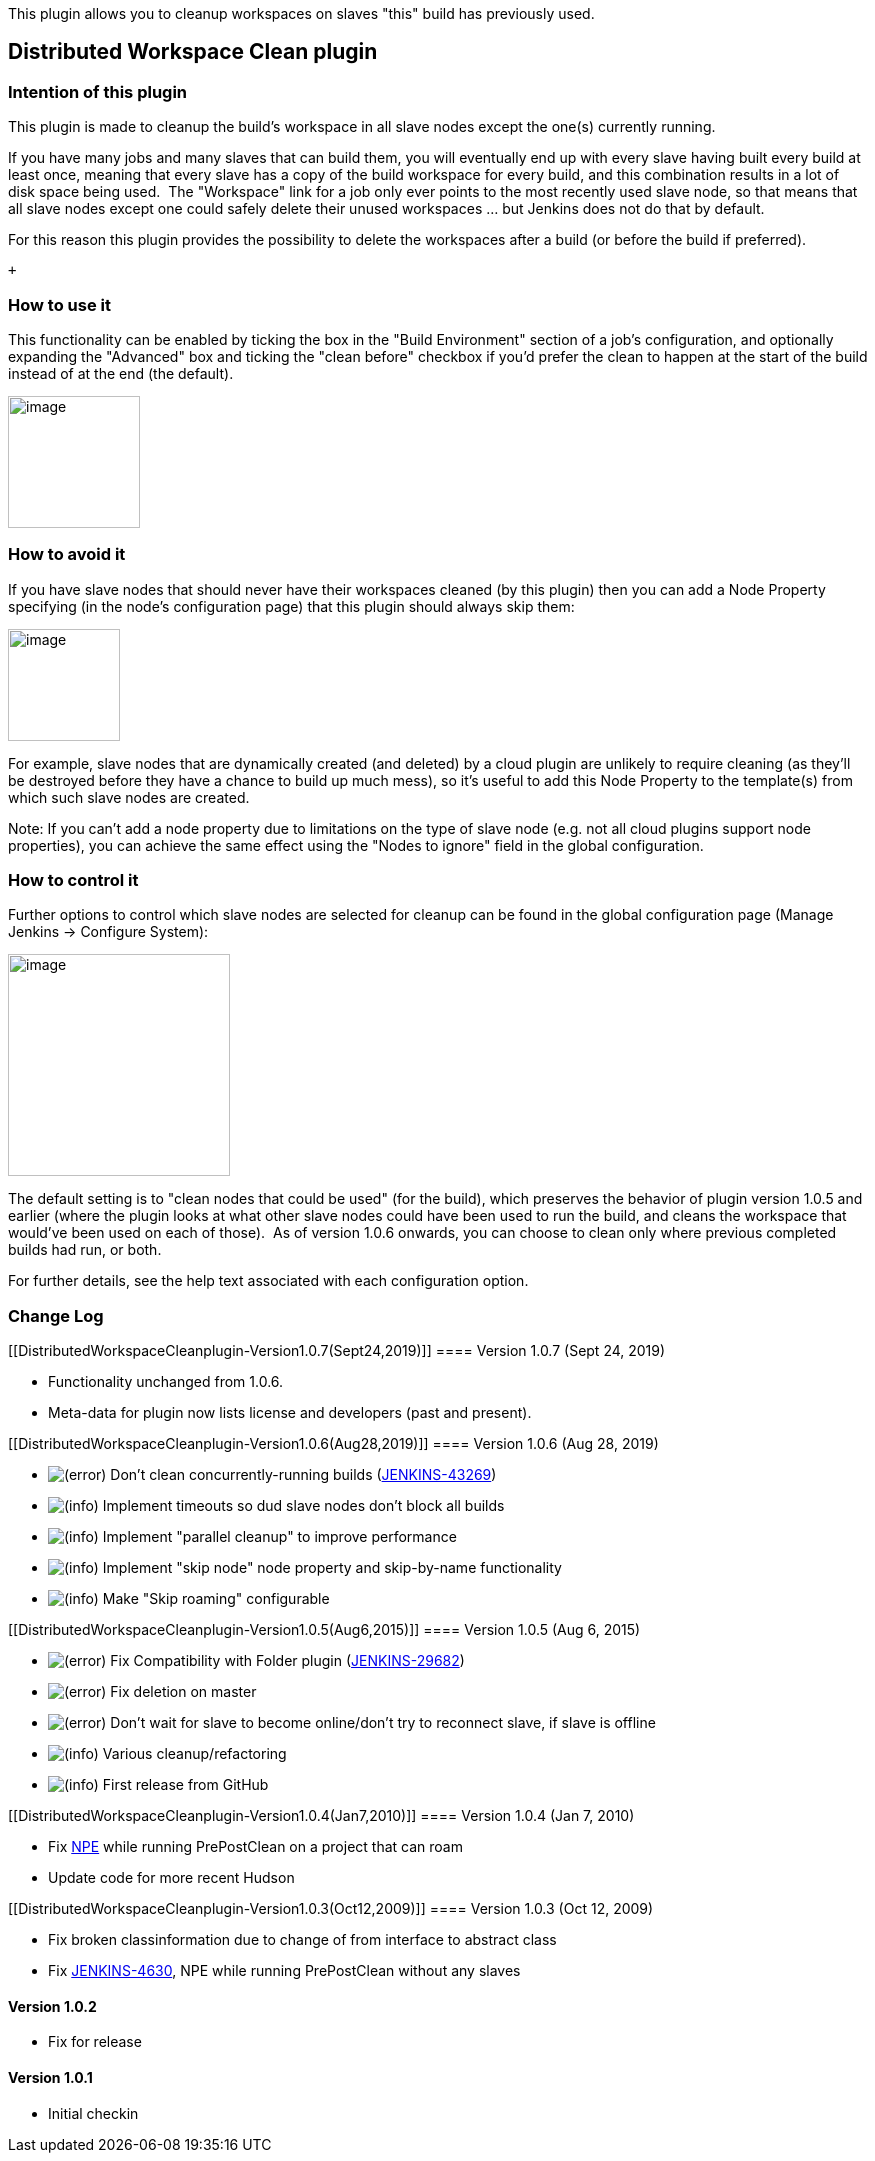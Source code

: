 This plugin allows you to cleanup workspaces on slaves "this" build has
previously used.

[[DistributedWorkspaceCleanplugin-DistributedWorkspaceCleanplugin]]
== Distributed Workspace Clean plugin

[[DistributedWorkspaceCleanplugin-Intentionofthisplugin]]
=== Intention of this plugin

This plugin is made to cleanup the build's workspace in all slave nodes
except the one(s) currently running.

If you have many jobs and many slaves that can build them, you will
eventually end up with every slave having built every build at least
once, meaning that every slave has a copy of the build workspace for
every build, and this combination results in a lot of disk space being
used.  The "Workspace" link for a job only ever points to the most
recently used slave node, so that means that all slave nodes except one
could safely delete their unused workspaces ... but Jenkins does not do
that by default.

For this reason this plugin provides the possibility to delete the
workspaces after a build (or before the build if preferred).

 +

[[DistributedWorkspaceCleanplugin-Howtouseit]]
=== How to use it

This functionality can be enabled by ticking the box in the "Build
Environment" section of a job's configuration, and optionally expanding
the "Advanced" box and ticking the "clean before" checkbox if you'd
prefer the clean to happen at the start of the build instead of at the
end (the default).

[.confluence-embedded-file-wrapper .confluence-embedded-manual-size]#image:docs/images/image2019-8-28_13-29-1.png[image,height=132]#

[[DistributedWorkspaceCleanplugin-Howtoavoidit]]
=== How to avoid it

If you have slave nodes that should never have their workspaces cleaned
(by this plugin) then you can add a Node Property specifying (in the
node's configuration page) that this plugin should always skip them:

[.confluence-embedded-file-wrapper .confluence-embedded-manual-size]#image:docs/images/image2019-8-28_13-47-2.png[image,height=112]#

For example, slave nodes that are dynamically created (and deleted) by a
cloud plugin are unlikely to require cleaning (as they'll be destroyed
before they have a chance to build up much mess), so it's useful to add
this Node Property to the template(s) from which such slave nodes are
created.

Note: If you can't add a node property due to limitations on the type of
slave node (e.g. not all cloud plugins support node properties), you can
achieve the same effect using the "Nodes to ignore" field in the global
configuration.

[[DistributedWorkspaceCleanplugin-Howtocontrolit]]
=== How to control it

Further options to control which slave nodes are selected for cleanup
can be found in the global configuration page (Manage Jenkins →
Configure System):

[.confluence-embedded-file-wrapper .confluence-embedded-manual-size]#image:docs/images/image2019-8-28_13-35-32.png[image,height=222]#

The default setting is to "clean nodes that could be used" (for the
build), which preserves the behavior of plugin version 1.0.5 and earlier
(where the plugin looks at what other slave nodes could have been used
to run the build, and cleans the workspace that would've been used on
each of those).  As of version 1.0.6 onwards, you can choose to clean
only where previous completed builds had run, or both.

For further details, see the help text associated with each
configuration option.

[[DistributedWorkspaceCleanplugin-ChangeLog]]
=== Change Log

[[DistributedWorkspaceCleanplugin-Version1.0.7(Sept24,2019)]]
==== Version 1.0.7 (Sept 24, 2019)

* Functionality unchanged from 1.0.6.
* Meta-data for plugin now lists license and developers (past and
present).

[[DistributedWorkspaceCleanplugin-Version1.0.6(Aug28,2019)]]
==== Version 1.0.6 (Aug 28, 2019)

* image:docs/images/error.svg[(error)]
Don't clean concurrently-running builds
(https://issues.jenkins-ci.org/browse/JENKINS-43269[JENKINS-43269])
* image:docs/images/information.svg[(info)]
Implement timeouts so dud slave nodes don't block all builds
* image:docs/images/information.svg[(info)]
Implement "parallel cleanup" to improve performance
* image:docs/images/information.svg[(info)]
Implement "skip node" node property and skip-by-name functionality
* image:docs/images/information.svg[(info)]
Make "Skip roaming" configurable

[[DistributedWorkspaceCleanplugin-Version1.0.5(Aug6,2015)]]
==== Version 1.0.5 (Aug 6, 2015)

* image:docs/images/error.svg[(error)]
Fix Compatibility with Folder plugin
(https://issues.jenkins-ci.org/browse/JENKINS-29682[JENKINS-29682])
* image:docs/images/error.svg[(error)]
Fix deletion on master
* image:docs/images/error.svg[(error)]
Don't wait for slave to become online/don't try to reconnect slave, if
slave is offline
* image:docs/images/information.svg[(info)]
Various cleanup/refactoring
* image:docs/images/information.svg[(info)]
First release from GitHub

[[DistributedWorkspaceCleanplugin-Version1.0.4(Jan7,2010)]]
==== Version 1.0.4 (Jan 7, 2010)

* Fix http://n4.nabble.com/Hudson-bug-with-Ehcache-td787618.html[NPE]
while running PrePostClean on a project that can roam
* Update code for more recent Hudson

[[DistributedWorkspaceCleanplugin-Version1.0.3(Oct12,2009)]]
==== Version 1.0.3 (Oct 12, 2009)

* Fix broken classinformation due to change of from interface to
abstract class
* Fix https://issues.jenkins-ci.org/browse/JENKINS-4630[JENKINS-4630],
NPE while running PrePostClean without any slaves

[[DistributedWorkspaceCleanplugin-Version1.0.2]]
==== Version 1.0.2

* Fix for release

[[DistributedWorkspaceCleanplugin-Version1.0.1]]
==== Version 1.0.1

* Initial checkin
